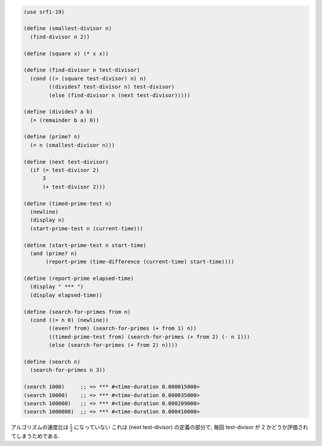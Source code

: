 .. comment

   SICP Chapter1
   Exercise 1.23

.. sourcecode:: scheme

   (use srfi-19)

   (define (smallest-divisor n)
     (find-divisor n 2))

   (define (square x) (* x x))

   (define (find-divisor n test-divisor)
     (cond ((> (square test-divisor) n) n)
           ((divides? test-divisor n) test-divisor)
           (else (find-divisor n (next test-divisor)))))

   (define (divides? a b)
     (= (remainder b a) 0))

   (define (prime? n)
     (= n (smallest-divisor n)))

   (define (next test-divisor)
     (if (= test-divisor 2)
         3
         (+ test-divisor 2)))

   (define (timed-prime-test n)
     (newline)
     (display n)
     (start-prime-test n (current-time)))

   (define (start-prime-test n start-time)
     (and (prime? n)
          (report-prime (time-difference (current-time) start-time))))

   (define (report-prime elapsed-time)
     (display " *** ")
     (display elapsed-time))

   (define (search-for-primes from n)
     (cond ((= n 0) (newline))
           ((even? from) (search-for-primes (+ from 1) n))
           ((timed-prime-test from) (search-for-primes (+ from 2) (- n 1)))
           (else (search-for-primes (+ from 2) n))))

   (define (search n)
     (search-for-primes n 3))

   (search 1000)     ;; => *** #<time-duration 0.000015000>
   (search 10000)    ;; => *** #<time-duration 0.000035000>
   (search 100000)   ;; => *** #<time-duration 0.000209000>
   (search 1000000)  ;; => *** #<time-duration 0.000410000>

アルゴリズムの速度比は :math:`\frac{1}{2}` になっていない
これは (next test-divisor) の定義の部分で, 毎回 test-divisor が 2 かどうか評価されてしまうためである.
